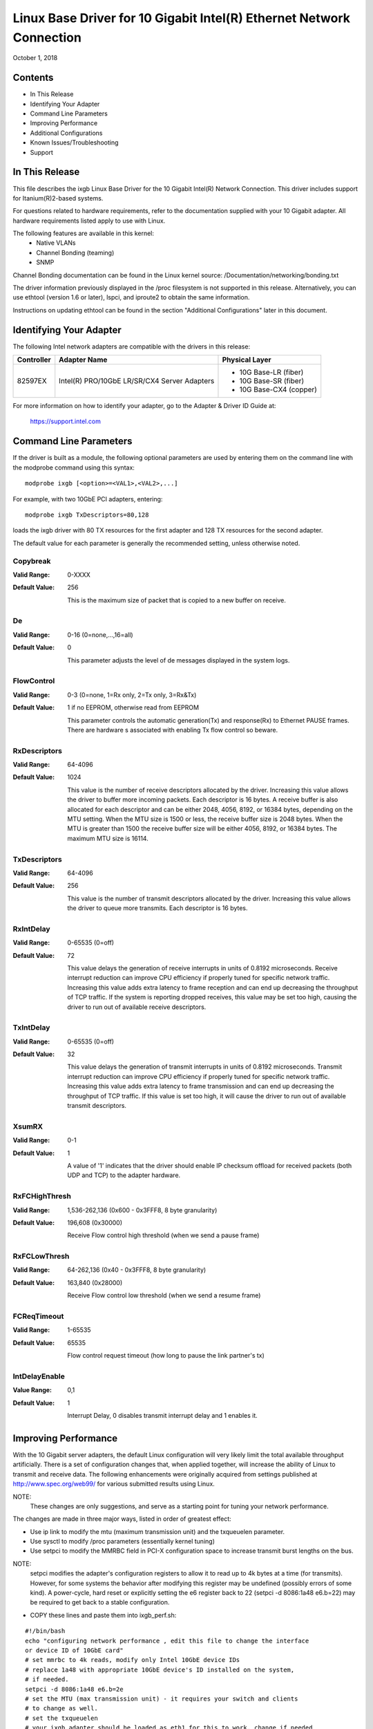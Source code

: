 .. SPDX-License-Identifier: GPL-2.0+

=====================================================================
Linux Base Driver for 10 Gigabit Intel(R) Ethernet Network Connection
=====================================================================

October 1, 2018


Contents
========

- In This Release
- Identifying Your Adapter
- Command Line Parameters
- Improving Performance
- Additional Configurations
- Known Issues/Troubleshooting
- Support



In This Release
===============

This file describes the ixgb Linux Base Driver for the 10 Gigabit Intel(R)
Network Connection.  This driver includes support for Itanium(R)2-based
systems.

For questions related to hardware requirements, refer to the documentation
supplied with your 10 Gigabit adapter.  All hardware requirements listed apply
to use with Linux.

The following features are available in this kernel:
 - Native VLANs
 - Channel Bonding (teaming)
 - SNMP

Channel Bonding documentation can be found in the Linux kernel source:
/Documentation/networking/bonding.txt

The driver information previously displayed in the /proc filesystem is not
supported in this release.  Alternatively, you can use ethtool (version 1.6
or later), lspci, and iproute2 to obtain the same information.

Instructions on updating ethtool can be found in the section "Additional
Configurations" later in this document.


Identifying Your Adapter
========================

The following Intel network adapters are compatible with the drivers in this
release:

+------------+------------------------------+----------------------------------+
| Controller | Adapter Name                 | Physical Layer                   |
+============+==============================+==================================+
| 82597EX    | Intel(R) PRO/10GbE LR/SR/CX4 | - 10G Base-LR (fiber)            |
|            | Server Adapters              | - 10G Base-SR (fiber)            |
|            |                              | - 10G Base-CX4 (copper)          |
+------------+------------------------------+----------------------------------+

For more information on how to identify your adapter, go to the Adapter &
Driver ID Guide at:

    https://support.intel.com


Command Line Parameters
=======================

If the driver is built as a module, the  following optional parameters are
used by entering them on the command line with the modprobe command using
this syntax::

    modprobe ixgb [<option>=<VAL1>,<VAL2>,...]

For example, with two 10GbE PCI adapters, entering::

    modprobe ixgb TxDescriptors=80,128

loads the ixgb driver with 80 TX resources for the first adapter and 128 TX
resources for the second adapter.

The default value for each parameter is generally the recommended setting,
unless otherwise noted.

Copybreak
---------
:Valid Range: 0-XXXX
:Default Value: 256

    This is the maximum size of packet that is copied to a new buffer on
    receive.

De
-----
:Valid Range: 0-16 (0=none,...,16=all)
:Default Value: 0

    This parameter adjusts the level of de messages displayed in the
    system logs.

FlowControl
-----------
:Valid Range: 0-3 (0=none, 1=Rx only, 2=Tx only, 3=Rx&Tx)
:Default Value: 1 if no EEPROM, otherwise read from EEPROM

    This parameter controls the automatic generation(Tx) and response(Rx) to
    Ethernet PAUSE frames.  There are hardware s associated with enabling
    Tx flow control so beware.

RxDescriptors
-------------
:Valid Range: 64-4096
:Default Value: 1024

    This value is the number of receive descriptors allocated by the driver.
    Increasing this value allows the driver to buffer more incoming packets.
    Each descriptor is 16 bytes.  A receive buffer is also allocated for
    each descriptor and can be either 2048, 4056, 8192, or 16384 bytes,
    depending on the MTU setting.  When the MTU size is 1500 or less, the
    receive buffer size is 2048 bytes. When the MTU is greater than 1500 the
    receive buffer size will be either 4056, 8192, or 16384 bytes.  The
    maximum MTU size is 16114.

TxDescriptors
-------------
:Valid Range: 64-4096
:Default Value: 256

    This value is the number of transmit descriptors allocated by the driver.
    Increasing this value allows the driver to queue more transmits.  Each
    descriptor is 16 bytes.

RxIntDelay
----------
:Valid Range: 0-65535 (0=off)
:Default Value: 72

    This value delays the generation of receive interrupts in units of
    0.8192 microseconds.  Receive interrupt reduction can improve CPU
    efficiency if properly tuned for specific network traffic.  Increasing
    this value adds extra latency to frame reception and can end up
    decreasing the throughput of TCP traffic.  If the system is reporting
    dropped receives, this value may be set too high, causing the driver to
    run out of available receive descriptors.

TxIntDelay
----------
:Valid Range: 0-65535 (0=off)
:Default Value: 32

    This value delays the generation of transmit interrupts in units of
    0.8192 microseconds.  Transmit interrupt reduction can improve CPU
    efficiency if properly tuned for specific network traffic.  Increasing
    this value adds extra latency to frame transmission and can end up
    decreasing the throughput of TCP traffic.  If this value is set too high,
    it will cause the driver to run out of available transmit descriptors.

XsumRX
------
:Valid Range: 0-1
:Default Value: 1

    A value of '1' indicates that the driver should enable IP checksum
    offload for received packets (both UDP and TCP) to the adapter hardware.

RxFCHighThresh
--------------
:Valid Range: 1,536-262,136 (0x600 - 0x3FFF8, 8 byte granularity)
:Default Value: 196,608 (0x30000)

    Receive Flow control high threshold (when we send a pause frame)

RxFCLowThresh
-------------
:Valid Range: 64-262,136 (0x40 - 0x3FFF8, 8 byte granularity)
:Default Value: 163,840 (0x28000)

    Receive Flow control low threshold (when we send a resume frame)

FCReqTimeout
------------
:Valid Range: 1-65535
:Default Value: 65535

    Flow control request timeout (how long to pause the link partner's tx)

IntDelayEnable
--------------
:Value Range: 0,1
:Default Value: 1

    Interrupt Delay, 0 disables transmit interrupt delay and 1 enables it.


Improving Performance
=====================

With the 10 Gigabit server adapters, the default Linux configuration will
very likely limit the total available throughput artificially.  There is a set
of configuration changes that, when applied together, will increase the ability
of Linux to transmit and receive data.  The following enhancements were
originally acquired from settings published at http://www.spec.org/web99/ for
various submitted results using Linux.

NOTE:
  These changes are only suggestions, and serve as a starting point for
  tuning your network performance.

The changes are made in three major ways, listed in order of greatest effect:

- Use ip link to modify the mtu (maximum transmission unit) and the txqueuelen
  parameter.
- Use sysctl to modify /proc parameters (essentially kernel tuning)
- Use setpci to modify the MMRBC field in PCI-X configuration space to increase
  transmit burst lengths on the bus.

NOTE:
  setpci modifies the adapter's configuration registers to allow it to read
  up to 4k bytes at a time (for transmits).  However, for some systems the
  behavior after modifying this register may be undefined (possibly errors of
  some kind).  A power-cycle, hard reset or explicitly setting the e6 register
  back to 22 (setpci -d 8086:1a48 e6.b=22) may be required to get back to a
  stable configuration.

- COPY these lines and paste them into ixgb_perf.sh:

::

  #!/bin/bash
  echo "configuring network performance , edit this file to change the interface
  or device ID of 10GbE card"
  # set mmrbc to 4k reads, modify only Intel 10GbE device IDs
  # replace 1a48 with appropriate 10GbE device's ID installed on the system,
  # if needed.
  setpci -d 8086:1a48 e6.b=2e
  # set the MTU (max transmission unit) - it requires your switch and clients
  # to change as well.
  # set the txqueuelen
  # your ixgb adapter should be loaded as eth1 for this to work, change if needed
  ip li set dev eth1 mtu 9000 txqueuelen 1000 up
  # call the sysctl utility to modify /proc/sys entries
  sysctl -p ./sysctl_ixgb.conf

- COPY these lines and paste them into sysctl_ixgb.conf:

::

  # some of the defaults may be different for your kernel
  # call this file with sysctl -p <this file>
  # these are just suggested values that worked well to increase throughput in
  # several network benchmark tests, your mileage may vary

  ### IPV4 specific settings
  # turn TCP timestamp support off, default 1, reduces CPU use
  net.ipv4.tcp_timestamps = 0
  # turn SACK support off, default on
  # on systems with a VERY fast bus -> memory interface this is the big gainer
  net.ipv4.tcp_sack = 0
  # set min/default/max TCP read buffer, default 4096 87380 174760
  net.ipv4.tcp_rmem = 10000000 10000000 10000000
  # set min/pressure/max TCP write buffer, default 4096 16384 131072
  net.ipv4.tcp_wmem = 10000000 10000000 10000000
  # set min/pressure/max TCP buffer space, default 31744 32256 32768
  net.ipv4.tcp_mem = 10000000 10000000 10000000

  ### CORE settings (mostly for socket and UDP effect)
  # set maximum receive socket buffer size, default 131071
  net.core.rmem_max = 524287
  # set maximum send socket buffer size, default 131071
  net.core.wmem_max = 524287
  # set default receive socket buffer size, default 65535
  net.core.rmem_default = 524287
  # set default send socket buffer size, default 65535
  net.core.wmem_default = 524287
  # set maximum amount of option memory buffers, default 10240
  net.core.optmem_max = 524287
  # set number of unprocessed input packets before kernel starts dropping them; default 300
  net.core.netdev_max_backlog = 300000

Edit the ixgb_perf.sh script if necessary to change eth1 to whatever interface
your ixgb driver is using and/or replace '1a48' with appropriate 10GbE device's
ID installed on the system.

NOTE:
  Unless these scripts are added to the boot process, these changes will
  only last only until the next system reboot.


Resolving Slow UDP Traffic
--------------------------
If your server does not seem to be able to receive UDP traffic as fast as it
can receive TCP traffic, it could be because Linux, by default, does not set
the network stack buffers as large as they need to be to support high UDP
transfer rates.  One way to alleviate this problem is to allow more memory to
be used by the IP stack to store incoming data.

For instance, use the commands::

    sysctl -w net.core.rmem_max=262143

and::

    sysctl -w net.core.rmem_default=262143

to increase the read buffer memory max and default to 262143 (256k - 1) from
defaults of max=131071 (128k - 1) and default=65535 (64k - 1).  These variables
will increase the amount of memory used by the network stack for receives, and
can be increased significantly more if necessary for your application.


Additional Configurations
=========================

Configuring the Driver on Different Distributions
-------------------------------------------------
Configuring a network driver to load properly when the system is started is
distribution dependent. Typically, the configuration process involves adding
an alias line to /etc/modprobe.conf as well as editing other system startup
scripts and/or configuration files.  Many popular Linux distributions ship
with tools to make these changes for you.  To learn the proper way to
configure a network device for your system, refer to your distribution
documentation.  If during this process you are asked for the driver or module
name, the name for the Linux Base Driver for the Intel 10GbE Family of
Adapters is ixgb.

Viewing Link Messages
---------------------
Link messages will not be displayed to the console if the distribution is
restricting system messages. In order to see network driver link messages on
your console, set dmesg to eight by entering the following::

    dmesg -n 8

NOTE: This setting is not saved across reboots.

Jumbo Frames
------------
The driver supports Jumbo Frames for all adapters. Jumbo Frames support is
enabled by changing the MTU to a value larger than the default of 1500.
The maximum value for the MTU is 16114.  Use the ip command to
increase the MTU size.  For example::

    ip li set dev ethx mtu 9000

The maximum MTU setting for Jumbo Frames is 16114.  This value coincides
with the maximum Jumbo Frames size of 16128.

Ethtool
-------
The driver utilizes the ethtool interface for driver configuration and
diagnostics, as well as displaying statistical information.  The ethtool
version 1.6 or later is required for this functionality.

The latest release of ethtool can be found from
https://www.kernel.org/pub/software/network/ethtool/

NOTE:
  The ethtool version 1.6 only supports a limited set of ethtool options.
  Support for a more complete ethtool feature set can be enabled by
  upgrading to the latest version.

NAPI
----
NAPI (Rx polling mode) is supported in the ixgb driver.

See https://wiki.linuxfoundation.org/networking/napi for more information on
NAPI.


Known Issues/Troubleshooting
============================

NOTE:
  After installing the driver, if your Intel Network Connection is not
  working, verify in the "In This Release" section of the readme that you have
  installed the correct driver.

Cable Interoperability Issue with Fujitsu XENPAK Module in SmartBits Chassis
----------------------------------------------------------------------------
Excessive CRC errors may be observed if the Intel(R) PRO/10GbE CX4
Server adapter is connected to a Fujitsu XENPAK CX4 module in a SmartBits
chassis using 15 m/24AWG cable assemblies manufactured by Fujitsu or Leoni.
The CRC errors may be received either by the Intel(R) PRO/10GbE CX4
Server adapter or the SmartBits. If this situation occurs using a different
cable assembly may resolve the issue.

Cable Interoperability Issues with HP Procurve 3400cl Switch Port
-----------------------------------------------------------------
Excessive CRC errors may be observed if the Intel(R) PRO/10GbE CX4 Server
adapter is connected to an HP Procurve 3400cl switch port using short cables
(1 m or shorter). If this situation occurs, using a longer cable may resolve
the issue.

Excessive CRC errors may be observed using Fujitsu 24AWG cable assemblies that
Are 10 m or longer or where using a Leoni 15 m/24AWG cable assembly. The CRC
errors may be received either by the CX4 Server adapter or at the switch. If
this situation occurs, using a different cable assembly may resolve the issue.

Jumbo Frames System Requirement
-------------------------------
Memory allocation failures have been observed on Linux systems with 64 MB
of RAM or less that are running Jumbo Frames.  If you are using Jumbo
Frames, your system may require more than the advertised minimum
requirement of 64 MB of system memory.

Performance Degradation with Jumbo Frames
-----------------------------------------
Degradation in throughput performance may be observed in some Jumbo frames
environments.  If this is observed, increasing the application's socket buffer
size and/or increasing the /proc/sys/net/ipv4/tcp_*mem entry values may help.
See the specific application manual and /usr/src/linux*/Documentation/
networking/ip-sysctl.txt for more details.

Allocating Rx Buffers when Using Jumbo Frames
---------------------------------------------
Allocating Rx buffers when using Jumbo Frames on 2.6.x kernels may fail if
the available memory is heavily fragmented. This issue may be seen with PCI-X
adapters or with packet split disabled. This can be reduced or eliminated
by changing the amount of available memory for receive buffer allocation, by
increasing /proc/sys/vm/min_free_kbytes.

Multiple Interfaces on Same Ethernet Broadcast Network
------------------------------------------------------
Due to the default ARP behavior on Linux, it is not possible to have
one system on two IP networks in the same Ethernet broadcast domain
(non-partitioned switch) behave as expected.  All Ethernet interfaces
will respond to IP traffic for any IP address assigned to the system.
This results in unbalanced receive traffic.

If you have multiple interfaces in a server, do either of the following:

  - Turn on ARP filtering by entering::

      echo 1 > /proc/sys/net/ipv4/conf/all/arp_filter

  - Install the interfaces in separate broadcast domains - either in
    different switches or in a switch partitioned to VLANs.

UDP Stress Test Dropped Packet Issue
--------------------------------------
Under small packets UDP stress test with 10GbE driver, the Linux system
may drop UDP packets due to the fullness of socket buffers. You may want
to change the driver's Flow Control variables to the minimum value for
controlling packet reception.

Tx Hangs Possible Under Stress
------------------------------
Under stress conditions, if TX hangs occur, turning off TSO
"ethtool -K eth0 tso off" may resolve the problem.


Support
=======
For general information, go to the Intel support website at:

https://www.intel.com/support/

or the Intel Wired Networking project hosted by Sourceforge at:

https://sourceforge.net/projects/e1000

If an issue is identified with the released source code on a supported kernel
with a supported adapter, email the specific information related to the issue
to e1000-devel@lists.sf.net
